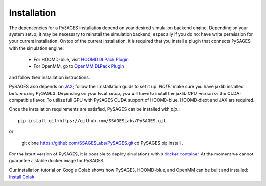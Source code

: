 Installation
============

The dependencies for a PySAGES installation depend on your desired simulation backend engine.
Depending on your system setup, it may be necessary to reinstall the simulation backend, especially if you do not have write permission for your current installation.
On top of the current installation, it is required that you install a plugin that connects PySAGES with the simulation engine:

 - For HOOMD-blue, visit `HOOMD DLPack Plugin <https://github.com/SSAGESLabs/hoomd-dlext>`__
 - For OpenMM, go to `OpenMM DLPack Plugin <https://github.com/SSAGESLabs/openmm-dlext>`__

and follow their installation instructions.

PySAGES also depends on `JAX <https://github.com/google/jax/>`__; follow their installation
guide to set it up. *NOTE:* make sure you have jaxlib installed before using PySAGES.
Depending on your local setup, you will have to install the jaxlib CPU version or the CUDA-compatible flavor.
To utilize full GPU with PySAGES CUDA support of HOOMD-blue, HOOMD-dlext and JAX are required.

Once the installation requirements are satisfied, PySAGES can be installed with `pip`.::

   pip install git+https://github.com/SSAGESLabs/PySAGES.git

or

   git clone https://github.com/SSAGESLabs/PySAGES.git
   cd PySAGES
   pip install .
For the latest version of PySAGES, it is possible to deploy simulations with a `docker container <https://hub.docker.com/r/ssages/pysages>`__.
At the moment we cannot guarantee a stable docker image for PySAGES.

Our installation tutorial on Google Colab shows how PySAGES,
HOOMD-blue, and OpenMM can be built and installed:
`Install Colab <https://colab.research.google.com/github/SSAGESLabs/PySAGES/blob/main/examples/Install_PySAGES_Environment.ipynb>`__

